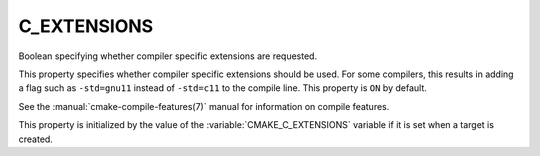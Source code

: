C_EXTENSIONS
------------

Boolean specifying whether compiler specific extensions are requested.

This property specifies whether compiler specific extensions should be
used.  For some compilers, this results in adding a flag such
as ``-std=gnu11`` instead of ``-std=c11`` to the compile line.  This
property is ``ON`` by default.

See the :manual:`cmake-compile-features(7)` manual for information on
compile features.

This property is initialized by the value of
the :variable:`CMAKE_C_EXTENSIONS` variable if it is set when a target
is created.
